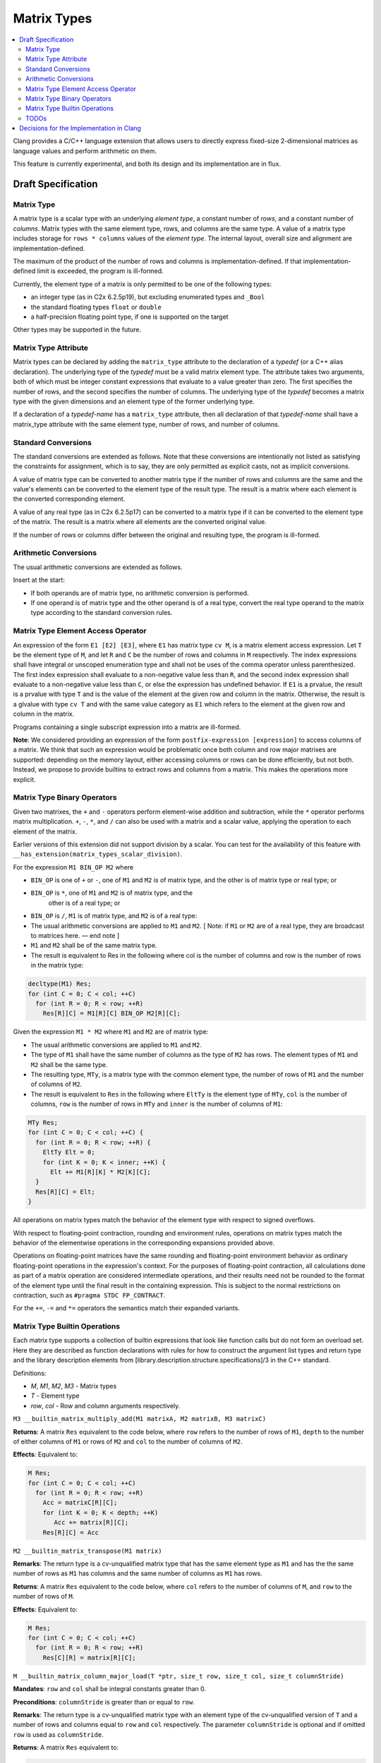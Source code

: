 ==================
Matrix Types
==================

.. contents::
   :local:

.. _matrixtypes:

Clang provides a C/C++ language extension that allows users to directly express
fixed-size 2-dimensional matrices as language values and perform arithmetic on
them.

This feature is currently experimental, and both its design and its
implementation are in flux.

Draft Specification
===================

Matrix Type
-----------

A matrix type is a scalar type with an underlying *element type*, a constant
number of *rows*, and a constant number of *columns*. Matrix types with the same
element type, rows, and columns are the same type. A value of a matrix type
includes storage for ``rows * columns`` values of the *element type*. The
internal layout, overall size and alignment are implementation-defined.

The maximum of the product of the number of rows and columns is
implementation-defined. If that implementation-defined limit is exceeded, the
program is ill-formed.

Currently, the element type of a matrix is only permitted to be one of the
following types:

* an integer type (as in C2x 6.2.5p19), but excluding enumerated types and ``_Bool``
* the standard floating types ``float`` or ``double``
* a half-precision floating point type, if one is supported on the target

Other types may be supported in the future.

Matrix Type Attribute
---------------------

Matrix types can be declared by adding the ``matrix_type`` attribute to the
declaration of a *typedef* (or a C++ alias declaration). The underlying type
of the *typedef* must be a valid matrix element type. The
attribute takes two arguments, both of which must be integer constant
expressions that evaluate to a value greater than zero. The first specifies the
number of rows, and the second specifies the number of columns. The underlying
type of the *typedef* becomes a matrix type with the given dimensions and an
element type of the former underlying type.

If a declaration of a *typedef-name* has a ``matrix_type`` attribute, then all
declaration of that *typedef-name* shall have a matrix_type attribute with the
same element type, number of rows, and number of columns.

Standard Conversions
--------------------

The standard conversions are extended as follows. Note that these conversions
are intentionally not listed as satisfying the constraints for assignment,
which is to say, they are only permitted as explicit casts, not as implicit
conversions.

A value of matrix type can be converted to another matrix type if the number of
rows and columns are the same and the value's elements can be converted to the
element type of the result type. The result is a matrix where each element is
the converted corresponding element.

A value of any real type (as in C2x 6.2.5p17) can be converted to a matrix type
if it can be converted to the element type of the matrix. The result is a
matrix where all elements are the converted original value.

If the number of rows or columns differ between the original and resulting
type, the program is ill-formed.


Arithmetic Conversions
----------------------

The usual arithmetic conversions are extended as follows.

Insert at the start:

* If both operands are of matrix type, no arithmetic conversion is performed.
* If one operand is of matrix type and the other operand is of a real type,
  convert the real type operand to the matrix type
  according to the standard conversion rules.

Matrix Type Element Access Operator
-----------------------------------

An expression of the form ``E1 [E2] [E3]``, where ``E1`` has matrix type ``cv
M``, is a matrix element access expression.  Let ``T`` be the element type
of ``M``, and let ``R`` and ``C`` be the number of rows and columns in ``M``
respectively.  The index expressions shall have integral or unscoped
enumeration type and shall not be uses of the comma operator unless
parenthesized.  The first index expression shall evaluate to a
non-negative value less than ``R``, and the second index expression shall
evaluate to a non-negative value less than ``C``, or else the expression has
undefined behavior.  If ``E1`` is a prvalue, the result is a prvalue with type
``T`` and is the value of the element at the given row and column in the matrix.
Otherwise, the result is a glvalue with type ``cv T`` and with the same value
category as ``E1`` which refers to the element at the given row and column in
the matrix.

Programs containing a single subscript expression into a matrix are ill-formed.

**Note**: We considered providing an expression of the form
``postfix-expression [expression]`` to access columns of a matrix. We think
that such an expression would be problematic once both column and row major
matrixes are supported: depending on the memory layout, either accessing columns
or rows can be done efficiently, but not both. Instead, we propose to provide
builtins to extract rows and columns from a matrix. This makes the operations
more explicit.

Matrix Type Binary Operators
----------------------------

Given two matrixes, the ``+`` and ``-`` operators perform element-wise addition
and subtraction, while the ``*`` operator performs matrix multiplication.
``+``, ``-``, ``*``, and ``/`` can also be used with a matrix and a scalar
value, applying the operation to each element of the matrix.

Earlier versions of this extension did not support division by a scalar.
You can test for the availability of this feature with
``__has_extension(matrix_types_scalar_division)``.

For the expression ``M1 BIN_OP M2`` where

* ``BIN_OP`` is one of ``+`` or ``-``, one of ``M1`` and ``M2`` is of matrix
  type, and the other is of matrix type or real type; or
* ``BIN_OP`` is ``*``, one of ``M1`` and ``M2`` is of matrix type, and the
   other is of a real type; or
* ``BIN_OP`` is ``/``, ``M1`` is of matrix type, and ``M2`` is of a real type:

* The usual arithmetic conversions are applied to ``M1`` and ``M2``. [ Note: if ``M1`` or
  ``M2`` are of a real type, they are broadcast to matrices here. — end note ]
* ``M1`` and ``M2`` shall be of the same matrix type.
* The result is equivalent to Res in the following where col is the number of
  columns and row is the number of rows in the matrix type:

.. code-block:: c++

  decltype(M1) Res;
  for (int C = 0; C < col; ++C)
    for (int R = 0; R < row; ++R)
      Res[R][C] = M1[R][C] BIN_OP M2[R][C];

Given the expression ``M1 * M2`` where ``M1`` and ``M2`` are of matrix type:

* The usual arithmetic conversions are applied to ``M1`` and ``M2``.
* The type of ``M1`` shall have the same number of columns as the type of ``M2`` has
  rows. The element types of ``M1`` and ``M2`` shall be the same type.
* The resulting type, ``MTy``, is a matrix type with the common element type,
  the number of rows of ``M1`` and the number of columns of ``M2``.
* The result is equivalent to ``Res`` in the following where ``EltTy`` is the
  element type of ``MTy``, ``col`` is the number of columns, ``row`` is the
  number of rows in ``MTy`` and ``inner`` is the number of columns of ``M1``:

.. code-block:: c++

  MTy Res;
  for (int C = 0; C < col; ++C) {
    for (int R = 0; R < row; ++R) {
      EltTy Elt = 0;
      for (int K = 0; K < inner; ++K) {
        Elt += M1[R][K] * M2[K][C];
    }
    Res[R][C] = Elt;
  }

All operations on matrix types match the behavior of the element type with
respect to signed overflows.

With respect to floating-point contraction, rounding and environment rules,
operations on matrix types match the behavior of the elementwise operations
in the corresponding expansions provided above.

Operations on floating-point matrices have the same rounding and floating-point
environment behavior as ordinary floating-point operations in the expression's
context. For the purposes of floating-point contraction, all calculations done
as part of a matrix operation are considered intermediate operations, and their
results need not be rounded to the format of the element type until the final
result in the containing expression. This is subject to the normal restrictions
on contraction, such as ``#pragma STDC FP_CONTRACT``.

For the ``+=``, ``-=`` and ``*=`` operators the semantics match their expanded
variants.

Matrix Type Builtin Operations
------------------------------

Each matrix type supports a collection of builtin expressions that look like
function calls but do not form an overload set. Here they are described as
function declarations with rules for how to construct the argument list types
and return type and the library description elements from
[library.description.structure.specifications]/3 in the C++ standard.

Definitions:

* *M*, *M1*, *M2*, *M3* - Matrix types
* *T* - Element type
* *row*, *col* - Row and column arguments respectively.

``M3 __builtin_matrix_multiply_add(M1 matrixA, M2 matrixB, M3 matrixC)``

**Returns**: A matrix ``Res`` equivalent to the code below, where ``row`` refers to the
number of rows of ``M1``, ``depth`` to the number of either columns of ``M1`` or rows of ``M2`` and
``col`` to the number of columns of ``M2``.

**Effects**: Equivalent to:

.. code-block:: c++

  M Res;
  for (int C = 0; C < col; ++C)
    for (int R = 0; R < row; ++R)
      Acc = matrixC[R][C];
      for (int K = 0; K < depth; ++K)
         Acc += matrix[R][C];
      Res[R][C] = Acc

``M2 __builtin_matrix_transpose(M1 matrix)``

**Remarks**: The return type is a cv-unqualified matrix type that has the same
element type as ``M1`` and has the the same number of rows as ``M1`` has columns and
the same number of columns as ``M1`` has rows.

**Returns**: A matrix ``Res`` equivalent to the code below, where ``col`` refers to the
number of columns of ``M``, and ``row`` to the number of rows of ``M``.

**Effects**: Equivalent to:

.. code-block:: c++

  M Res;
  for (int C = 0; C < col; ++C)
    for (int R = 0; R < row; ++R)
      Res[C][R] = matrix[R][C];


``M __builtin_matrix_column_major_load(T *ptr, size_t row, size_t col, size_t columnStride)``

**Mandates**: ``row`` and ``col`` shall be integral constants greater than 0.

**Preconditions**: ``columnStride`` is greater than or equal to ``row``.

**Remarks**: The return type is a cv-unqualified matrix type with an element
type of the cv-unqualified version of ``T`` and a number of rows and columns equal
to ``row`` and ``col`` respectively. The parameter ``columnStride`` is optional
and if omitted ``row`` is used as ``columnStride``.

**Returns**: A matrix ``Res`` equivalent to:

.. code-block:: c++

  M Res;
  for (size_t C = 0; C < col; ++C) {
    for (size_t R = 0; R < row; ++K)
      Res[R][C] = ptr[R];
    ptr += columnStride
  }


``void __builtin_matrix_column_major_store(M matrix, T *ptr, size_t columnStride)``

**Preconditions**: ``columnStride`` is greater than or equal to the number of rows in ``M``.

**Remarks**: The type ``T`` is the const-unqualified version of the matrix
argument’s element type. The parameter ``columnStride`` is optional and if
omitted, the number of rows of ``M`` is used as ``columnStride``.

**Effects**: Equivalent to:

.. code-block:: c++

  for (size_t C = 0; C < columns in M; ++C) {
    for (size_t R = 0; R < rows in M; ++K)
      ptr[R] = matrix[R][C];
    ptr += columnStride
  }


TODOs
-----

TODO: Does it make sense to allow M::element_type, M::rows, and M::columns
where M is a matrix type? We don’t support this anywhere else, but it’s
convenient. The alternative is using template deduction to extract this
information. Also add spelling for C.

Future Work: Initialization syntax.


Decisions for the Implementation in Clang
=========================================

This section details decisions taken for the implementation in Clang and is not
part of the draft specification.

The elements of a  value of a matrix type are laid out in column-major order
without padding.

We propose to provide a Clang option to override this behavior and allow
contraction of those operations (e.g. *-ffp-contract=matrix*).

TODO: Specify how matrix values are passed to functions.
